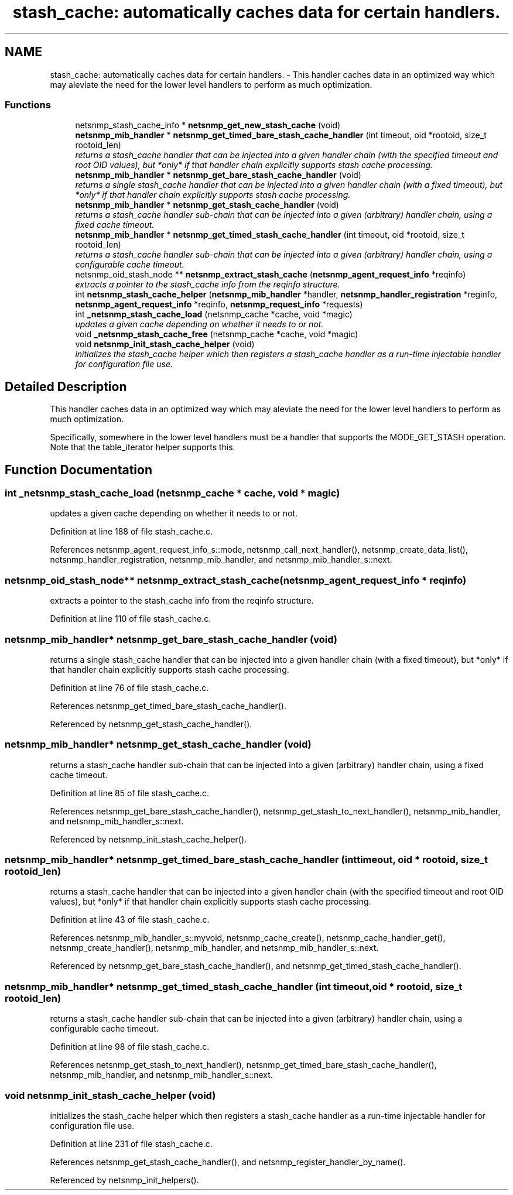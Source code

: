 .TH "stash_cache: automatically caches data for certain handlers." 3 "14 Nov 2005" "Version 5.2" "net-snmp" \" -*- nroff -*-
.ad l
.nh
.SH NAME
stash_cache: automatically caches data for certain handlers. \- This handler caches data in an optimized way which may aleviate the need for the lower level handlers to perform as much optimization.  

.PP
.SS "Functions"

.in +1c
.ti -1c
.RI "netsnmp_stash_cache_info * \fBnetsnmp_get_new_stash_cache\fP (void)"
.br
.ti -1c
.RI "\fBnetsnmp_mib_handler\fP * \fBnetsnmp_get_timed_bare_stash_cache_handler\fP (int timeout, oid *rootoid, size_t rootoid_len)"
.br
.RI "\fIreturns a stash_cache handler that can be injected into a given handler chain (with the specified timeout and root OID values), but *only* if that handler chain explicitly supports stash cache processing. \fP"
.ti -1c
.RI "\fBnetsnmp_mib_handler\fP * \fBnetsnmp_get_bare_stash_cache_handler\fP (void)"
.br
.RI "\fIreturns a single stash_cache handler that can be injected into a given handler chain (with a fixed timeout), but *only* if that handler chain explicitly supports stash cache processing. \fP"
.ti -1c
.RI "\fBnetsnmp_mib_handler\fP * \fBnetsnmp_get_stash_cache_handler\fP (void)"
.br
.RI "\fIreturns a stash_cache handler sub-chain that can be injected into a given (arbitrary) handler chain, using a fixed cache timeout. \fP"
.ti -1c
.RI "\fBnetsnmp_mib_handler\fP * \fBnetsnmp_get_timed_stash_cache_handler\fP (int timeout, oid *rootoid, size_t rootoid_len)"
.br
.RI "\fIreturns a stash_cache handler sub-chain that can be injected into a given (arbitrary) handler chain, using a configurable cache timeout. \fP"
.ti -1c
.RI "netsnmp_oid_stash_node ** \fBnetsnmp_extract_stash_cache\fP (\fBnetsnmp_agent_request_info\fP *reqinfo)"
.br
.RI "\fIextracts a pointer to the stash_cache info from the reqinfo structure. \fP"
.ti -1c
.RI "int \fBnetsnmp_stash_cache_helper\fP (\fBnetsnmp_mib_handler\fP *handler, \fBnetsnmp_handler_registration\fP *reginfo, \fBnetsnmp_agent_request_info\fP *reqinfo, \fBnetsnmp_request_info\fP *requests)"
.br
.ti -1c
.RI "int \fB_netsnmp_stash_cache_load\fP (netsnmp_cache *cache, void *magic)"
.br
.RI "\fIupdates a given cache depending on whether it needs to or not. \fP"
.ti -1c
.RI "void \fB_netsnmp_stash_cache_free\fP (netsnmp_cache *cache, void *magic)"
.br
.ti -1c
.RI "void \fBnetsnmp_init_stash_cache_helper\fP (void)"
.br
.RI "\fIinitializes the stash_cache helper which then registers a stash_cache handler as a run-time injectable handler for configuration file use. \fP"
.in -1c
.SH "Detailed Description"
.PP 
This handler caches data in an optimized way which may aleviate the need for the lower level handlers to perform as much optimization. 
.PP
Specifically, somewhere in the lower level handlers must be a handler that supports the MODE_GET_STASH operation. Note that the table_iterator helper supports this. 
.SH "Function Documentation"
.PP 
.SS "int _netsnmp_stash_cache_load (netsnmp_cache * cache, void * magic)"
.PP
updates a given cache depending on whether it needs to or not. 
.PP
Definition at line 188 of file stash_cache.c.
.PP
References netsnmp_agent_request_info_s::mode, netsnmp_call_next_handler(), netsnmp_create_data_list(), netsnmp_handler_registration, netsnmp_mib_handler, and netsnmp_mib_handler_s::next.
.SS "netsnmp_oid_stash_node** netsnmp_extract_stash_cache (\fBnetsnmp_agent_request_info\fP * reqinfo)"
.PP
extracts a pointer to the stash_cache info from the reqinfo structure. 
.PP
Definition at line 110 of file stash_cache.c.
.SS "\fBnetsnmp_mib_handler\fP* netsnmp_get_bare_stash_cache_handler (void)"
.PP
returns a single stash_cache handler that can be injected into a given handler chain (with a fixed timeout), but *only* if that handler chain explicitly supports stash cache processing. 
.PP
Definition at line 76 of file stash_cache.c.
.PP
References netsnmp_get_timed_bare_stash_cache_handler().
.PP
Referenced by netsnmp_get_stash_cache_handler().
.SS "\fBnetsnmp_mib_handler\fP* netsnmp_get_stash_cache_handler (void)"
.PP
returns a stash_cache handler sub-chain that can be injected into a given (arbitrary) handler chain, using a fixed cache timeout. 
.PP
Definition at line 85 of file stash_cache.c.
.PP
References netsnmp_get_bare_stash_cache_handler(), netsnmp_get_stash_to_next_handler(), netsnmp_mib_handler, and netsnmp_mib_handler_s::next.
.PP
Referenced by netsnmp_init_stash_cache_helper().
.SS "\fBnetsnmp_mib_handler\fP* netsnmp_get_timed_bare_stash_cache_handler (int timeout, oid * rootoid, size_t rootoid_len)"
.PP
returns a stash_cache handler that can be injected into a given handler chain (with the specified timeout and root OID values), but *only* if that handler chain explicitly supports stash cache processing. 
.PP
Definition at line 43 of file stash_cache.c.
.PP
References netsnmp_mib_handler_s::myvoid, netsnmp_cache_create(), netsnmp_cache_handler_get(), netsnmp_create_handler(), netsnmp_mib_handler, and netsnmp_mib_handler_s::next.
.PP
Referenced by netsnmp_get_bare_stash_cache_handler(), and netsnmp_get_timed_stash_cache_handler().
.SS "\fBnetsnmp_mib_handler\fP* netsnmp_get_timed_stash_cache_handler (int timeout, oid * rootoid, size_t rootoid_len)"
.PP
returns a stash_cache handler sub-chain that can be injected into a given (arbitrary) handler chain, using a configurable cache timeout. 
.PP
Definition at line 98 of file stash_cache.c.
.PP
References netsnmp_get_stash_to_next_handler(), netsnmp_get_timed_bare_stash_cache_handler(), netsnmp_mib_handler, and netsnmp_mib_handler_s::next.
.SS "void netsnmp_init_stash_cache_helper (void)"
.PP
initializes the stash_cache helper which then registers a stash_cache handler as a run-time injectable handler for configuration file use. 
.PP
Definition at line 231 of file stash_cache.c.
.PP
References netsnmp_get_stash_cache_handler(), and netsnmp_register_handler_by_name().
.PP
Referenced by netsnmp_init_helpers().
